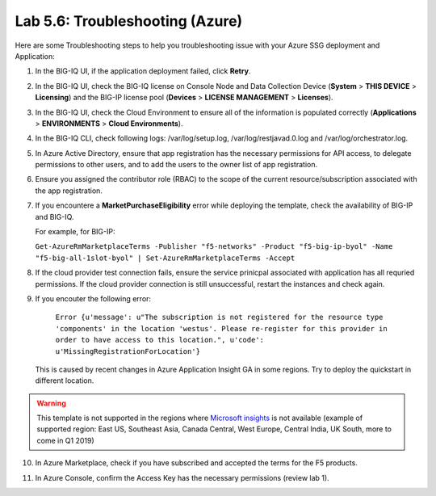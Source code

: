 Lab 5.6: Troubleshooting (Azure)
--------------------------------

Here are some Troubleshooting steps to help you troubleshooting issue with your Azure SSG deployment and Application:

1. In the BIG-IQ UI, if the application deployment failed, click **Retry**.
2. In the BIG-IQ UI, check the BIG-IQ license on Console Node and Data Collection Device (**System** > **THIS DEVICE** > **Licensing**) and the BIG-IP license pool (**Devices** > **LICENSE MANAGEMENT** > **Licenses**).
3. In the BIG-IQ UI, check the Cloud Environment to ensure all of the information is populated correctly (**Applications** > **ENVIRONMENTS** > **Cloud Environments**).
4. In the BIG-IQ CLI, check following logs: /var/log/setup.log, /var/log/restjavad.0.log and /var/log/orchestrator.log.
5. In Azure Active Directory, ensure that app registration has the necessary permissions for API access, to delegate permissions to other users, and to add the users to the owner list of app registration.
6. Ensure you assigned the contributor role (RBAC) to the scope of the current resource/subscription associated with the app registration.
7. If you encountere a **MarketPurchaseEligibility** error while deploying the template, check the availability of BIG-IP and BIG-IQ. 
   
   For example, for BIG-IP:

   ``Get-AzureRmMarketplaceTerms -Publisher "f5-networks" -Product "f5-big-ip-byol" -Name "f5-big-all-1slot-byol" | Set-AzureRmMarketplaceTerms -Accept``

8. If the cloud provider test connection fails, ensure the service prinicpal associated with application has all requried permissions. If the cloud provider connection is still unsuccessful, restart the instances and check again.

9. If you encouter the following error:

    ``Error {u'message': u"The subscription is not registered for the resource type 'components' in the location 'westus'. Please re-register for this provider in order to have access to this location.", u'code': u'MissingRegistrationForLocation'}``
    
   This is caused by recent changes in Azure Application Insight GA in some regions. Try to deploy the quickstart in different location.
    
.. warning:: This template is not supported in the regions where `Microsoft insights`_ is not available (example of supported region: East US, Southeast Asia, Canada Central, West Europe, Central India, UK South, more to come in Q1 2019)

.. _Microsoft insights: https://azure.microsoft.com/en-us/global-infrastructure/services/?regions=all&products=monitor

10. In Azure Marketplace, check if you have subscribed and accepted the terms for the F5 products.

.. image:: ../pictures/module5/img_module5_lab1_5.png
  :align: center
  :scale: 50%

11. In Azure Console, confirm the Access Key has the necessary permissions (review lab 1).